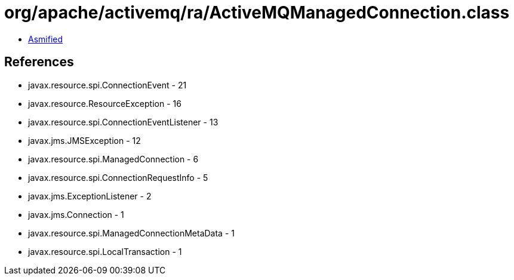 = org/apache/activemq/ra/ActiveMQManagedConnection.class

 - link:ActiveMQManagedConnection-asmified.java[Asmified]

== References

 - javax.resource.spi.ConnectionEvent - 21
 - javax.resource.ResourceException - 16
 - javax.resource.spi.ConnectionEventListener - 13
 - javax.jms.JMSException - 12
 - javax.resource.spi.ManagedConnection - 6
 - javax.resource.spi.ConnectionRequestInfo - 5
 - javax.jms.ExceptionListener - 2
 - javax.jms.Connection - 1
 - javax.resource.spi.ManagedConnectionMetaData - 1
 - javax.resource.spi.LocalTransaction - 1
